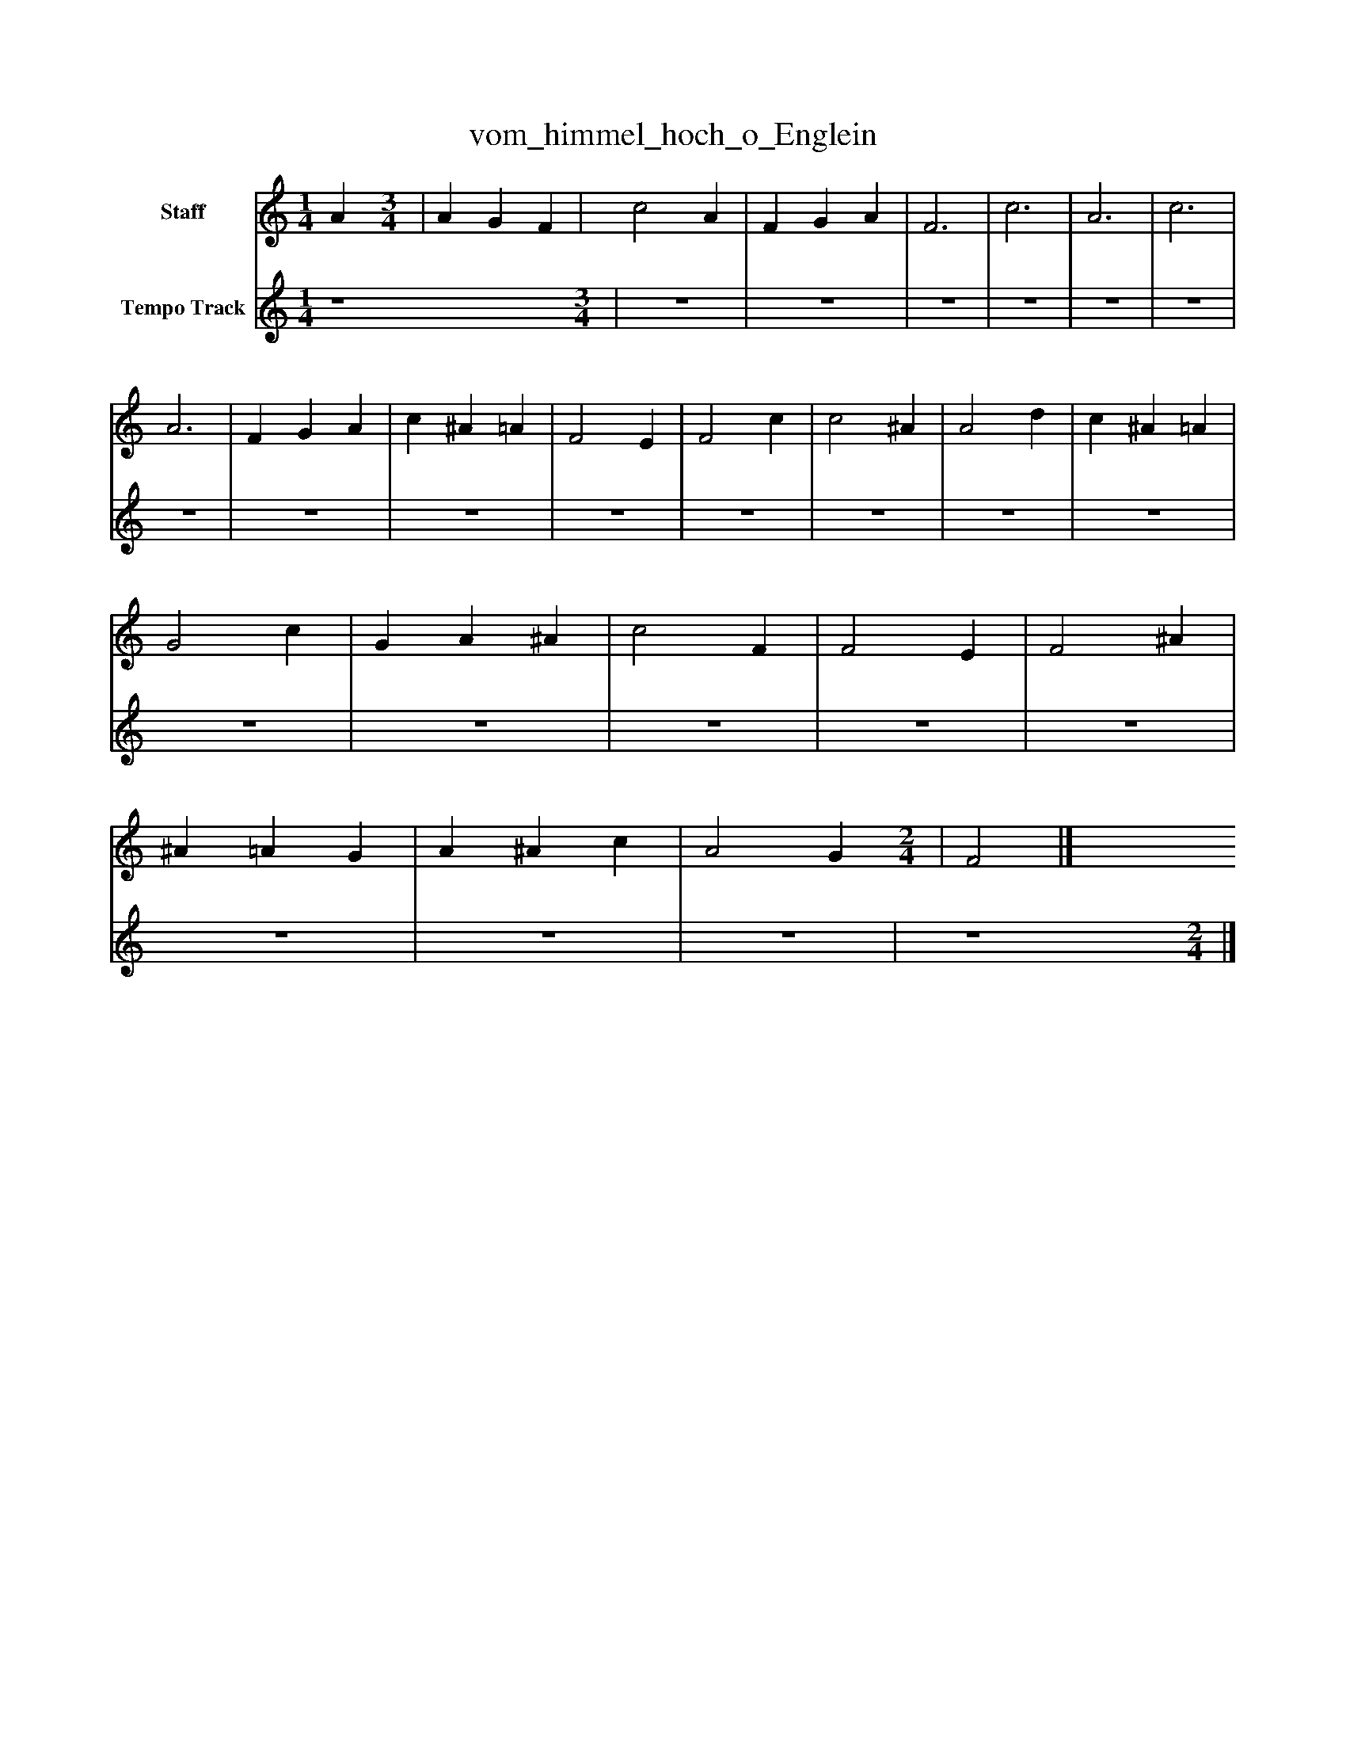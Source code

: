 %%abc-creator mxml2abc 1.4
%%abc-version 2.0
%%continueall true
%%titletrim true
%%titleformat A-1 T C1, Z-1, S-1
X: 0
T: vom_himmel_hoch_o_Englein
L: 1/4
M: 1/4
V: P1 name="Staff"
%%MIDI program 1 -1
V: P2 name="Tempo Track"
%%MIDI program 2 -1
K: C
[V: P1]  A [M: 3/4]  | A G F | c2 A | F G A | F3 | c3 | A3 | c3 | A3 | F G A | c ^A =A | F2 E | F2 c | c2 ^A | A2 d | c ^A =A | G2 c | G A ^A | c2 F | F2 E | F2 ^A | ^A =A G | A ^A c | A2 G [M: 2/4]  | F2|]
[V: P2]  z4 [M: 3/4]  |z3 |z3 |z3 |z3 |z3 |z3 |z3 |z3 |z3 |z3 |z3 |z3 |z3 |z3 |z3 |z3 |z3 |z3 |z3 |z3 |z3 |z3 | z4 [M: 2/4] |]

